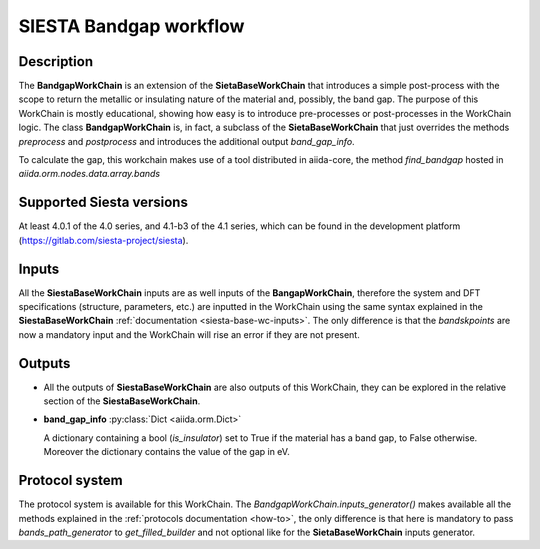 SIESTA Bandgap workflow
+++++++++++++++++++++++++++++++++

Description
-----------

The **BandgapWorkChain** is an extension of the **SietaBaseWorkChain** 
that introduces a simple post-process with the scope to return the metallic or
insulating nature of the material and, possibly, the band gap.
The purpose of this WorkChain is mostly educational, showing how easy is
to introduce pre-processes or post-processes in the WorkChain logic.
The class **BandgapWorkChain** is, in fact, a subclass of the **SietaBaseWorkChain**
that just overrides the methods `preprocess` and `postprocess` and introduces the
additional output `band_gap_info`.

To calculate the gap, this workchain makes use of a tool distributed in aiida-core,
the method `find_bandgap` hosted in `aiida.orm.nodes.data.array.bands`

Supported Siesta versions
-------------------------

At least 4.0.1 of the 4.0 series, and 4.1-b3 of the 4.1 series, which
can be found in the development platform
(https://gitlab.com/siesta-project/siesta).

Inputs
------

All the **SiestaBaseWorkChain** inputs are as well inputs of the **BangapWorkChain**,
therefore the system and DFT specifications (structure, parameters, etc.) are
inputted in the WorkChain using the same syntax explained in the **SiestaBaseWorkChain**
:ref:`documentation <siesta-base-wc-inputs>`.
The only difference is that the `bandskpoints` are now a mandatory input and the WorkChain
will rise an error if they are not present.

Outputs
-------

* All the outputs of **SiestaBaseWorkChain** are also outputs of this 
  WorkChain, they can be explored in the relative section of the **SiestaBaseWorkChain**.

.. |br| raw:: html

    <br />
  
* **band_gap_info** :py:class:`Dict <aiida.orm.Dict>`
  
  A dictionary containing a bool (`is_insulator`) set to True if the material has a band gap,
  to False otherwise. Moreover the dictionary contains the value of the gap in eV.


Protocol system
---------------

The protocol system is available for this WorkChain. The `BandgapWorkChain.inputs_generator()`
makes available all the methods explained in the :ref:`protocols documentation <how-to>`, the
only difference is that here is mandatory to pass `bands_path_generator` to `get_filled_builder` and
not optional like for the **SietaBaseWorkChain** inputs generator.

